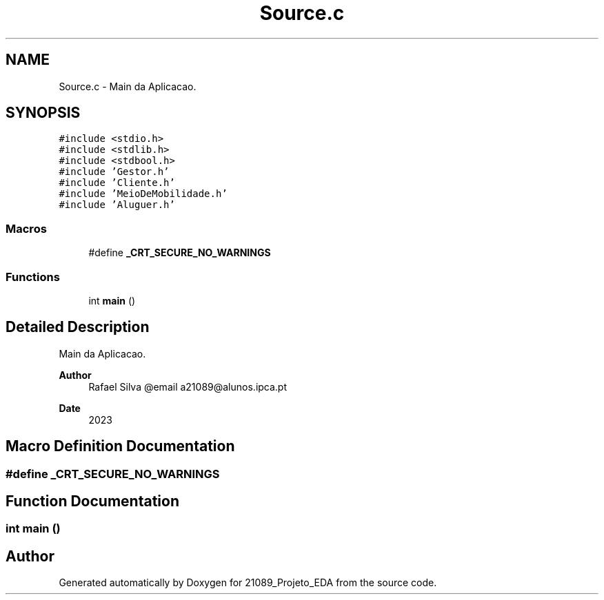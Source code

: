 .TH "Source.c" 3 "Sat Mar 18 2023" "21089_Projeto_EDA" \" -*- nroff -*-
.ad l
.nh
.SH NAME
Source.c \- Main da Aplicacao\&.  

.SH SYNOPSIS
.br
.PP
\fC#include <stdio\&.h>\fP
.br
\fC#include <stdlib\&.h>\fP
.br
\fC#include <stdbool\&.h>\fP
.br
\fC#include 'Gestor\&.h'\fP
.br
\fC#include 'Cliente\&.h'\fP
.br
\fC#include 'MeioDeMobilidade\&.h'\fP
.br
\fC#include 'Aluguer\&.h'\fP
.br

.SS "Macros"

.in +1c
.ti -1c
.RI "#define \fB_CRT_SECURE_NO_WARNINGS\fP"
.br
.in -1c
.SS "Functions"

.in +1c
.ti -1c
.RI "int \fBmain\fP ()"
.br
.in -1c
.SH "Detailed Description"
.PP 
Main da Aplicacao\&. 


.PP
\fBAuthor\fP
.RS 4
Rafael Silva @email a21089@alunos.ipca.pt 
.RE
.PP
\fBDate\fP
.RS 4
2023 
.RE
.PP

.SH "Macro Definition Documentation"
.PP 
.SS "#define _CRT_SECURE_NO_WARNINGS"

.SH "Function Documentation"
.PP 
.SS "int main ()"

.SH "Author"
.PP 
Generated automatically by Doxygen for 21089_Projeto_EDA from the source code\&.

